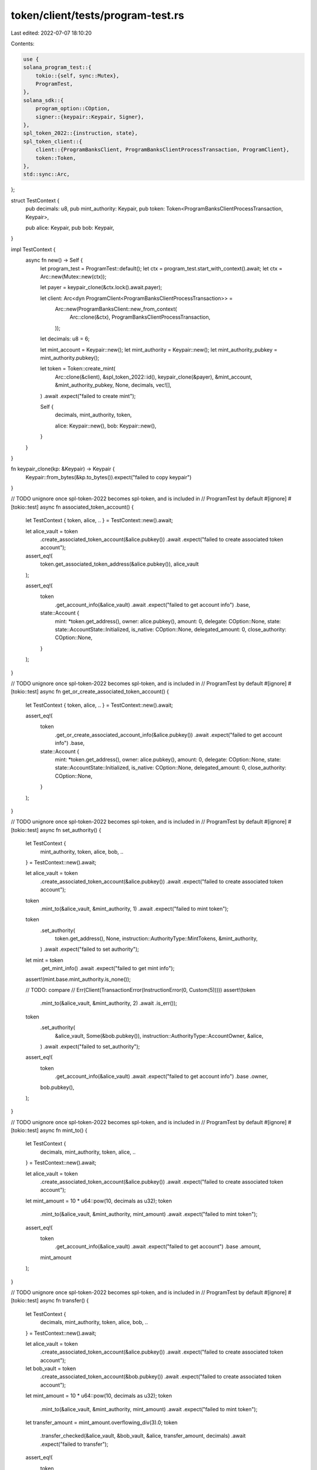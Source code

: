 token/client/tests/program-test.rs
==================================

Last edited: 2022-07-07 18:10:20

Contents:

.. code-block:: rs

    use {
    solana_program_test::{
        tokio::{self, sync::Mutex},
        ProgramTest,
    },
    solana_sdk::{
        program_option::COption,
        signer::{keypair::Keypair, Signer},
    },
    spl_token_2022::{instruction, state},
    spl_token_client::{
        client::{ProgramBanksClient, ProgramBanksClientProcessTransaction, ProgramClient},
        token::Token,
    },
    std::sync::Arc,
};

struct TestContext {
    pub decimals: u8,
    pub mint_authority: Keypair,
    pub token: Token<ProgramBanksClientProcessTransaction, Keypair>,

    pub alice: Keypair,
    pub bob: Keypair,
}

impl TestContext {
    async fn new() -> Self {
        let program_test = ProgramTest::default();
        let ctx = program_test.start_with_context().await;
        let ctx = Arc::new(Mutex::new(ctx));

        let payer = keypair_clone(&ctx.lock().await.payer);

        let client: Arc<dyn ProgramClient<ProgramBanksClientProcessTransaction>> =
            Arc::new(ProgramBanksClient::new_from_context(
                Arc::clone(&ctx),
                ProgramBanksClientProcessTransaction,
            ));

        let decimals: u8 = 6;

        let mint_account = Keypair::new();
        let mint_authority = Keypair::new();
        let mint_authority_pubkey = mint_authority.pubkey();

        let token = Token::create_mint(
            Arc::clone(&client),
            &spl_token_2022::id(),
            keypair_clone(&payer),
            &mint_account,
            &mint_authority_pubkey,
            None,
            decimals,
            vec![],
        )
        .await
        .expect("failed to create mint");

        Self {
            decimals,
            mint_authority,
            token,

            alice: Keypair::new(),
            bob: Keypair::new(),
        }
    }
}

fn keypair_clone(kp: &Keypair) -> Keypair {
    Keypair::from_bytes(&kp.to_bytes()).expect("failed to copy keypair")
}

// TODO unignore once spl-token-2022 becomes spl-token, and is included in
// ProgramTest by default
#[ignore]
#[tokio::test]
async fn associated_token_account() {
    let TestContext { token, alice, .. } = TestContext::new().await;

    let alice_vault = token
        .create_associated_token_account(&alice.pubkey())
        .await
        .expect("failed to create associated token account");

    assert_eq!(
        token.get_associated_token_address(&alice.pubkey()),
        alice_vault
    );

    assert_eq!(
        token
            .get_account_info(&alice_vault)
            .await
            .expect("failed to get account info")
            .base,
        state::Account {
            mint: *token.get_address(),
            owner: alice.pubkey(),
            amount: 0,
            delegate: COption::None,
            state: state::AccountState::Initialized,
            is_native: COption::None,
            delegated_amount: 0,
            close_authority: COption::None,
        }
    );
}

// TODO unignore once spl-token-2022 becomes spl-token, and is included in
// ProgramTest by default
#[ignore]
#[tokio::test]
async fn get_or_create_associated_token_account() {
    let TestContext { token, alice, .. } = TestContext::new().await;

    assert_eq!(
        token
            .get_or_create_associated_account_info(&alice.pubkey())
            .await
            .expect("failed to get account info")
            .base,
        state::Account {
            mint: *token.get_address(),
            owner: alice.pubkey(),
            amount: 0,
            delegate: COption::None,
            state: state::AccountState::Initialized,
            is_native: COption::None,
            delegated_amount: 0,
            close_authority: COption::None,
        }
    );
}

// TODO unignore once spl-token-2022 becomes spl-token, and is included in
// ProgramTest by default
#[ignore]
#[tokio::test]
async fn set_authority() {
    let TestContext {
        mint_authority,
        token,
        alice,
        bob,
        ..
    } = TestContext::new().await;

    let alice_vault = token
        .create_associated_token_account(&alice.pubkey())
        .await
        .expect("failed to create associated token account");

    token
        .mint_to(&alice_vault, &mint_authority, 1)
        .await
        .expect("failed to mint token");

    token
        .set_authority(
            token.get_address(),
            None,
            instruction::AuthorityType::MintTokens,
            &mint_authority,
        )
        .await
        .expect("failed to set authority");

    let mint = token
        .get_mint_info()
        .await
        .expect("failed to get mint info");
    assert!(mint.base.mint_authority.is_none());

    // TODO: compare
    // Err(Client(TransactionError(InstructionError(0, Custom(5)))))
    assert!(token
        .mint_to(&alice_vault, &mint_authority, 2)
        .await
        .is_err());

    token
        .set_authority(
            &alice_vault,
            Some(&bob.pubkey()),
            instruction::AuthorityType::AccountOwner,
            &alice,
        )
        .await
        .expect("failed to set_authority");

    assert_eq!(
        token
            .get_account_info(&alice_vault)
            .await
            .expect("failed to get account info")
            .base
            .owner,
        bob.pubkey(),
    );
}

// TODO unignore once spl-token-2022 becomes spl-token, and is included in
// ProgramTest by default
#[ignore]
#[tokio::test]
async fn mint_to() {
    let TestContext {
        decimals,
        mint_authority,
        token,
        alice,
        ..
    } = TestContext::new().await;

    let alice_vault = token
        .create_associated_token_account(&alice.pubkey())
        .await
        .expect("failed to create associated token account");

    let mint_amount = 10 * u64::pow(10, decimals as u32);
    token
        .mint_to(&alice_vault, &mint_authority, mint_amount)
        .await
        .expect("failed to mint token");

    assert_eq!(
        token
            .get_account_info(&alice_vault)
            .await
            .expect("failed to get account")
            .base
            .amount,
        mint_amount
    );
}

// TODO unignore once spl-token-2022 becomes spl-token, and is included in
// ProgramTest by default
#[ignore]
#[tokio::test]
async fn transfer() {
    let TestContext {
        decimals,
        mint_authority,
        token,
        alice,
        bob,
        ..
    } = TestContext::new().await;

    let alice_vault = token
        .create_associated_token_account(&alice.pubkey())
        .await
        .expect("failed to create associated token account");
    let bob_vault = token
        .create_associated_token_account(&bob.pubkey())
        .await
        .expect("failed to create associated token account");

    let mint_amount = 10 * u64::pow(10, decimals as u32);
    token
        .mint_to(&alice_vault, &mint_authority, mint_amount)
        .await
        .expect("failed to mint token");

    let transfer_amount = mint_amount.overflowing_div(3).0;
    token
        .transfer_checked(&alice_vault, &bob_vault, &alice, transfer_amount, decimals)
        .await
        .expect("failed to transfer");

    assert_eq!(
        token
            .get_account_info(&alice_vault)
            .await
            .expect("failed to get account")
            .base
            .amount,
        mint_amount - transfer_amount
    );
    assert_eq!(
        token
            .get_account_info(&bob_vault)
            .await
            .expect("failed to get account")
            .base
            .amount,
        transfer_amount
    );
}


